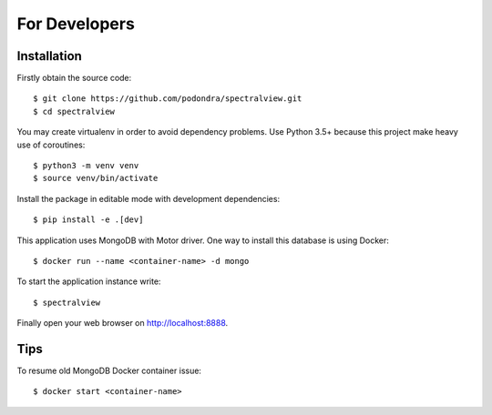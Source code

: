 For Developers
===============

Installation
------------

Firstly obtain the source code::

    $ git clone https://github.com/podondra/spectralview.git
    $ cd spectralview

You may create virtualenv in order to avoid dependency problems.
Use Python 3.5+ because this project make heavy use of coroutines::

    $ python3 -m venv venv
    $ source venv/bin/activate

Install the package in editable mode with development dependencies::

    $ pip install -e .[dev]

This application uses MongoDB with Motor driver. One way to install this database is using Docker::

    $ docker run --name <container-name> -d mongo

To start the application instance write::

    $ spectralview

Finally open your web browser on http://localhost:8888.

Tips
----

To resume old MongoDB Docker container issue::

    $ docker start <container-name>
